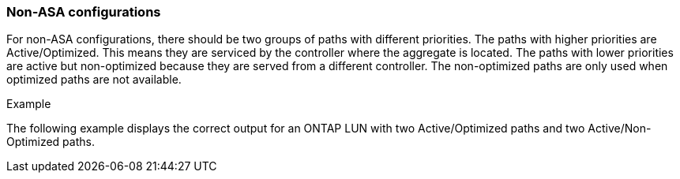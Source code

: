 === Non-ASA configurations

For non-ASA configurations, there should be two groups of paths with different priorities. The paths with higher priorities are Active/Optimized. This means they are serviced by the controller where the aggregate is located. The paths with lower priorities are active but non-optimized because they are served from a different controller. The non-optimized paths are only used when optimized paths are not available.

.Example
The following example displays the correct output for an ONTAP LUN with two Active/Optimized paths and two Active/Non-Optimized paths.

//ONTAPDOC-2561 4-Dec-2024
//ONTAPDOC-2578 9-Dec-2024